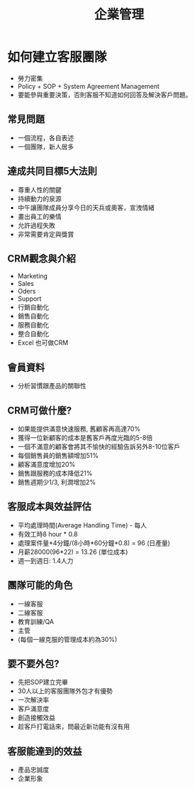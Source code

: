 #+TITLE: 企業管理
#+OPTIONS: H2
#+HTML_LINK_HOME: ../index.html
#+HTML_LINK_UP: ../index.html
#+HTML_HEAD_EXTRA: <link rel="stylesheet" type="text/css" href="/blog/css/readtheorg.css" />

* 如何建立客服團隊 
- 勞力密集
- Policy + SOP + System Agreement Management
- 要能參與重要決策，否則客服不知道如何回答及解決客戶問題。
** 常見問題
- 一個流程，各自表述
- 一個團隊，新人居多
** 達成共同目標5大法則
- 尊重人性的關鍵
- 持續動力的泉源
- 中午讓團隊成員分享今日的天兵或奧客，宣洩情緒
- 畫出員工的樂情
- 允許過程失敗
- 非常需要肯定與獎賞
** CRM觀念與介紹
- Marketing
- Sales
- Oders
- Support
- 行銷自動化
- 銷售自動化
- 服務自動化
- 整合自動化
- Excel 也可做CRM
** 會員資料
- 分析習慣跟產品的關聯性
** CRM可做什麼?
- 如果能提供滿意快速服務, 舊顧客再高達70%
- 獲得一位新顧客的成本是舊客戶再度光臨的5-8倍
- 一個不滿意的顧客會將其不愉快的經驗告訴另外8-10位客戶
- 每個銷售員的銷售額增加51%
- 顧客滿意度增加20%
- 銷售跟服務的成本降低21%
- 銷售週期少1/3, 利潤增加2%
** 客服成本與效益評估
- 平均處理時間(Average Handling Time) - 每人
- 有效工時8 hour * 0.8
- 處理案件量*4分鐘/(8小時*60分鐘*0.8) = 96 (日產量)
- 月薪28000(96*22) = 13.26 (單位成本)
- 週一到週日: 1.4人力
** 團隊可能的角色
- 一線客服
- 二線客服
- 教育訓練/QA
- 主管
- (每個一線克服的管理成本約為30%)
** 要不要外包?
- 先把SOP建立完畢
- 30人以上的客服團隊外包才有優勢
- 一次解決率
- 客戶滿意度
- 創造接觸效益
- 趁客戶打電話來，問最近新功能有沒有用
** 客服能達到的效益
- 產品忠誠度 
- 企業形象
